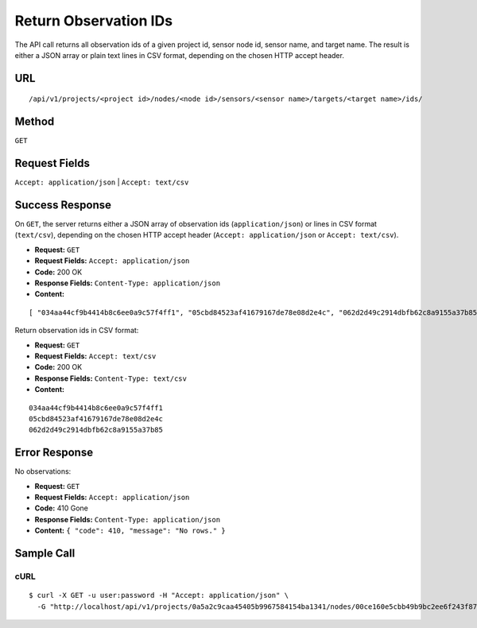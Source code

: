 .. _api-return-observation-ids:

Return Observation IDs
======================

The API call returns all observation ids of a given project id, sensor node id,
sensor name, and target name. The result is either a JSON array or plain text
lines in CSV format, depending on the chosen HTTP accept header.

URL
---
::

    /api/v1/projects/<project id>/nodes/<node id>/sensors/<sensor name>/targets/<target name>/ids/

Method
------
``GET``

Request Fields
--------------
``Accept: application/json`` | ``Accept: text/csv``

Success Response
----------------
On ``GET``, the server returns either a JSON array of observation ids
(``application/json``) or lines in CSV format (``text/csv``), depending on the
chosen HTTP accept header (``Accept: application/json`` or ``Accept: text/csv``).

* **Request:** ``GET``
* **Request Fields:** ``Accept: application/json``
* **Code:** 200 OK
* **Response Fields:** ``Content-Type: application/json``
* **Content:**

::

    [ "034aa44cf9b4414b8c6ee0a9c57f4ff1", "05cbd84523af41679167de78e08d2e4c", "062d2d49c2914dbfb62c8a9155a37b85" ]

Return observation ids in CSV format:

* **Request:** ``GET``
* **Request Fields:** ``Accept: text/csv``
* **Code:** 200 OK
* **Response Fields:** ``Content-Type: text/csv``
* **Content:**

::

    034aa44cf9b4414b8c6ee0a9c57f4ff1
    05cbd84523af41679167de78e08d2e4c
    062d2d49c2914dbfb62c8a9155a37b85

Error Response
--------------
No observations:

* **Request:** ``GET``
* **Request Fields:** ``Accept: application/json``
* **Code:** 410 Gone
* **Response Fields:** ``Content-Type: application/json``
* **Content:** ``{ "code": 410, "message": "No rows." }``

Sample Call
-----------
cURL
^^^^
::

    $ curl -X GET -u user:password -H "Accept: application/json" \
      -G "http://localhost/api/v1/projects/0a5a2c9caa45405b9967584154ba1341/nodes/00ce160e5cbb49b9bc2ee6f243f87841/sensors/TM30/targets/P100/ids/"
